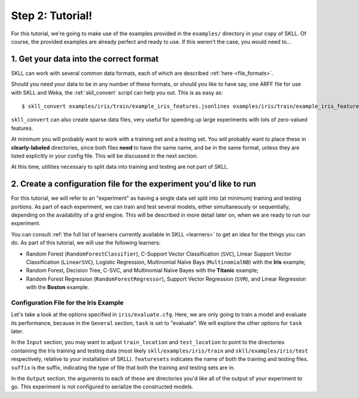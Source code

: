 Step 2: Tutorial!
=================

For this tutorial, we're going to make use of the examples provided in the ``examples/`` directory in your copy of SKLL.  Of course, the provided examples are already perfect and ready to use.  If this weren't the case, you would need to...

1. Get your data into the correct format
----------------------------------------

SKLL can work with several common data formats, each of which are described :ref:`here <file_formats>`.

Should you need your data to be in any number of these formats, or should you like to have say, one ARFF file for use with SKLL and Weka, the :ref:`skll_convert` script can help you out.  This is as easy as::

    $ skll_convert examples/iris/train/example_iris_features.jsonlines examples/iris/train/example_iris_features.arff

``skll_convert`` can also create sparse data files, very useful for speeding up large experiments with lots of zero-valued features.

At minimum you will probably want to work with a training set and a testing set.  You will probably want to place these in **clearly-labeled** directories, since both files **need** to have the same name, and be in the same format, unless they are listed explicitly in your config file.  This will be discussed in the next section.

At this time, utilities necessary to split data into training and testing are not part of SKLL.

2. Create a configuration file for the experiment you'd like to run
-------------------------------------------------------------------

For this tutorial, we will refer to an "experiment" as having a single data set split into (at minimum) training and testing portions.  As part of each experiment, we can train and test several models, either simultaneously or sequentially, depending on the availability of a grid engine.  This will be described in more detail later on, when we are ready to run our experiment.

You can consult :ref:`the full list of learners currently available in SKLL <learners>` to get an idea for the things you can do.  As part of this tutorial, we will use the following learners:

* Random Forest (``RandomForestClassifier``), C-Support Vector Classification (``SVC``), Linear Support Vector Classification (``LinearSVC``), Logistic Regression, Multinomial Naïve Bays (``MultinomialNB``) with the **Iris** example;
* Random Forest, Decision Tree, C-SVC, and Multinomial Naïve Bayes with the **Titanic** example;
* Random Forest Regression (``RandomForestRegressor``), Support Vector Regression (``SVR``), and Linear Regression with the **Boston** example.

Configuration File for the Iris Example
^^^^^^^^^^^^^^^^^^^^^^^^^^^^^^^^^^^^^^^

Let's take a look at the options specified in ``iris/evaluate.cfg``.  Here, we are only going to train a model and evaluate its performance, because in the ``General`` section, ``task`` is set to "evaluate".  We will explore the other options for ``task`` later.

In the ``Input`` section, you may want to adjust ``train_location`` and ``test_location`` to point to the directories containing the Iris training and testing data (most likely ``skll/examples/iris/train`` and ``skll/examples/iris/test`` respectively, relative to your installation of SKLL).  ``featuresets`` indicates the name of both the training and testing files.  ``suffix`` is the suffix, indicating the type of file that both the training and testing sets are in.

In the ``Output`` section, the arguments to each of these are directories you'd like all of the output of your experiment to go.  This experiment is not configured to serialize the constructed models.

